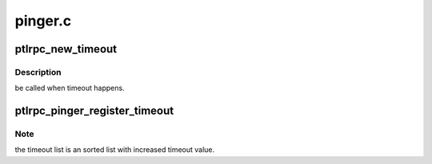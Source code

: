 .. -*- coding: utf-8; mode: rst -*-

========
pinger.c
========


.. _`ptlrpc_new_timeout`:

ptlrpc_new_timeout
==================

.. c:function:: struct timeout_item *ptlrpc_new_timeout (int time, enum timeout_event event, timeout_cb_t cb, void *data)

    :param int time:

        *undescribed*

    :param enum timeout_event event:

        *undescribed*

    :param timeout_cb_t cb:

        *undescribed*

    :param void \*data:

        *undescribed*



.. _`ptlrpc_new_timeout.description`:

Description
-----------

be called when timeout happens.



.. _`ptlrpc_pinger_register_timeout`:

ptlrpc_pinger_register_timeout
==============================

.. c:function:: struct timeout_item*ptlrpc_pinger_register_timeout (int time, enum timeout_event event, timeout_cb_t cb, void *data)

    :param int time:

        *undescribed*

    :param enum timeout_event event:

        *undescribed*

    :param timeout_cb_t cb:

        *undescribed*

    :param void \*data:

        *undescribed*



.. _`ptlrpc_pinger_register_timeout.note`:

Note
----

the timeout list is an sorted list with increased timeout value.

